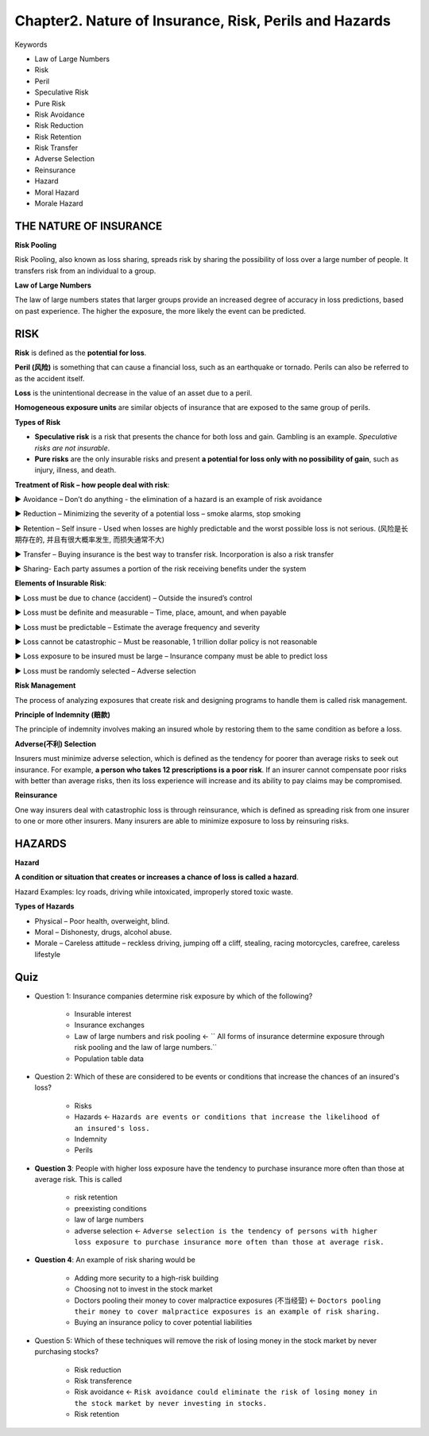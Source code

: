 Chapter2. Nature of Insurance, Risk, Perils and Hazards
===============================================================================
Keywords

- Law of Large Numbers
- Risk
- Peril
- Speculative Risk
- Pure Risk
- Risk Avoidance
- Risk Reduction
- Risk Retention
- Risk Transfer
- Adverse Selection
- Reinsurance
- Hazard
- Moral Hazard
- Morale Hazard


THE NATURE OF INSURANCE
-------------------------------------------------------------------------------
**Risk Pooling**

Risk Pooling, also known as loss sharing, spreads risk by sharing the 
possibility of loss over a large number of people. It transfers risk from an 
individual to a group.

**Law of Large Numbers**

The law of large numbers states that larger groups provide an increased degree of accuracy in loss predictions, based on past experience. The higher the exposure, the more likely the event can be predicted.


RISK
-------------------------------------------------------------------------------
**Risk** is defined as the **potential for loss**.

**Peril (风险)** is something that can cause a financial loss, such as an 
earthquake or tornado. Perils can also be referred to as the 
accident itself. 

**Loss** is the unintentional decrease in the value of an asset due to a peril.

**Homogeneous exposure units** are similar objects of insurance that are exposed to the same group of perils. 

**Types of Risk**

- **Speculative risk** is a risk that presents the chance for both loss and gain. Gambling is an example. `Speculative risks are not insurable`.

- **Pure risks** are the only insurable risks and present **a potential for loss only with no possibility of gain**, such as injury, illness, and death. 

**Treatment of Risk – how people deal with risk**:

► Avoidance – Don’t do anything - the elimination of a hazard is an example of risk avoidance

► Reduction – Minimizing the severity of a potential loss – smoke alarms, stop smoking

► Retention – Self insure - Used when losses are highly predictable and the worst possible loss is not serious. (风险是长期存在的, 并且有很大概率发生, 而损失通常不大)

► Transfer – Buying insurance is the best way to transfer risk. Incorporation is also a risk transfer

► Sharing- Each party assumes a portion of the risk receiving benefits under the system

**Elements of Insurable Risk**: 

► Loss must be due to chance (accident) – Outside the insured’s control

► Loss must be definite and measurable – Time, place, amount, and when payable

► Loss must be predictable – Estimate the average frequency and severity

► Loss cannot be catastrophic – Must be reasonable, 1 trillion dollar policy is not reasonable

► Loss exposure to be insured must be large – Insurance company must be able to predict loss 

► Loss must be randomly selected – Adverse selection 

**Risk Management**

The process of analyzing exposures that create risk and designing programs to handle them is called risk management. 

**Principle of Indemnity (赔款)**

The principle of indemnity involves making an insured whole by restoring them to the same condition as before a loss. 

**Adverse(不利) Selection**

Insurers must minimize adverse selection, which is defined as the tendency for poorer than average 
risks to seek out insurance. For example, **a person who takes 12 prescriptions is a poor risk**. If an insurer cannot compensate poor risks with better than average risks, then its loss experience will increase and its ability to pay claims may be compromised. 

**Reinsurance**

One way insurers deal with catastrophic loss is through reinsurance, which is defined as spreading risk from one 
insurer to one or more other insurers. Many insurers are able to minimize exposure to loss by reinsuring risks.


HAZARDS
-------------------------------------------------------------------------------
**Hazard**

**A condition or situation that creates or increases a chance of loss is called a hazard**.

Hazard Examples: Icy roads, driving while intoxicated, improperly stored toxic waste.

**Types of Hazards**

- Physical – Poor health, overweight, blind.
- Moral – Dishonesty, drugs, alcohol abuse.
- Morale – Careless attitude – reckless driving, jumping off a cliff, stealing, racing motorcycles, carefree, careless lifestyle


Quiz
-------------------------------------------------------------------------------
- Question 1: Insurance companies determine risk exposure by which of the following?

	- Insurable interest
	- Insurance exchanges
	- Law of large numbers and risk pooling <- `` All forms of insurance determine exposure through risk pooling and the law of large numbers.``
	- Population table data

- Question 2: Which of these are considered to be events or conditions that increase the chances of an insured's loss?

	- Risks
	- Hazards <- ``Hazards are events or conditions that increase the likelihood of an insured's loss.``
	- Indemnity
	- Perils

- **Question 3**: People with higher loss exposure have the tendency to purchase insurance more often than those at average risk. This is called

	- risk retention
	- preexisting conditions
	- law of large numbers
	- adverse selection <- ``Adverse selection is the tendency of persons with higher loss exposure to purchase insurance more often than those at average risk.``

- **Question 4**: An example of risk sharing would be

	- Adding more security to a high-risk building
	- Choosing not to invest in the stock market
	- Doctors pooling their money to cover malpractice exposures (不当经营) <- ``Doctors pooling their money to cover malpractice exposures is an example of risk sharing.``
	- Buying an insurance policy to cover potential liabilities

- Question 5: Which of these techniques will remove the risk of losing money in the stock market by never purchasing stocks?

	- Risk reduction
	- Risk transference
	- Risk avoidance <- ``Risk avoidance could eliminate the risk of losing money in the stock market by never investing in stocks.``
	- Risk retention